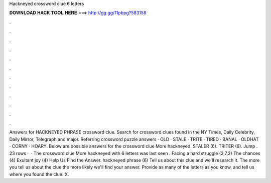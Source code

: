 Hackneyed crossword clue 6 letters

𝐃𝐎𝐖𝐍𝐋𝐎𝐀𝐃 𝐇𝐀𝐂𝐊 𝐓𝐎𝐎𝐋 𝐇𝐄𝐑𝐄 ===> http://gg.gg/11pbpg?583158

.

.

.

.

.

.

.

.

.

.

.

.

Answers for HACKNEYED PHRASE crossword clue. Search for crossword clues found in the NY Times, Daily Celebrity, Daily Mirror, Telegraph and major. Referring crossword puzzle answers · OLD · STALE · TRITE · TIRED · BANAL · OLDHAT · CORNY · HOARY. Below are possible answers for the crossword clue More hackneyed. STALER (6). TRITER (6). Jump . 23 rows ·  · The crossword clue More hackneyed with 6 letters was last seen . Facing a hard struggle (2,7,2) The chances (4) Exultant joy (4) Help Us Find the Answer. hackneyed phrase (6) Tell us about this clue and we'll research it. The more you tell us about the clue the more likely we'll find your answer. Provide as many of the letters as you know, and tell us where you found the clue. X.